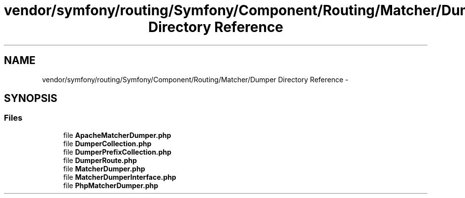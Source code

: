 .TH "vendor/symfony/routing/Symfony/Component/Routing/Matcher/Dumper Directory Reference" 3 "Tue Apr 14 2015" "Version 1.0" "VirtualSCADA" \" -*- nroff -*-
.ad l
.nh
.SH NAME
vendor/symfony/routing/Symfony/Component/Routing/Matcher/Dumper Directory Reference \- 
.SH SYNOPSIS
.br
.PP
.SS "Files"

.in +1c
.ti -1c
.RI "file \fBApacheMatcherDumper\&.php\fP"
.br
.ti -1c
.RI "file \fBDumperCollection\&.php\fP"
.br
.ti -1c
.RI "file \fBDumperPrefixCollection\&.php\fP"
.br
.ti -1c
.RI "file \fBDumperRoute\&.php\fP"
.br
.ti -1c
.RI "file \fBMatcherDumper\&.php\fP"
.br
.ti -1c
.RI "file \fBMatcherDumperInterface\&.php\fP"
.br
.ti -1c
.RI "file \fBPhpMatcherDumper\&.php\fP"
.br
.in -1c
